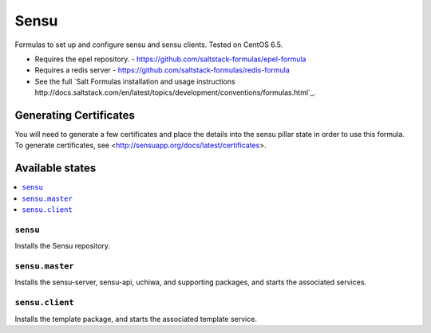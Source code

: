 =====
Sensu
=====

Formulas to set up and configure sensu and sensu clients. Tested on CentOS 6.5.

.. note::

- Requires the epel repository. - https://github.com/saltstack-formulas/epel-formula
- Requires a redis server - https://github.com/saltstack-formulas/redis-formula
- See the full `Salt Formulas installation and usage instructions http://docs.saltstack.com/en/latest/topics/development/conventions/formulas.html`_.

Generating Certificates
=====================

You will need to generate a few certificates and place the details into the
sensu pillar state in order to use this formula. To generate certificates, see
<http://sensuapp.org/docs/latest/certificates>.

Available states
================

.. contents::
    :local:

``sensu``
------------

Installs the Sensu repository.

``sensu.master``
------------

Installs the sensu-server, sensu-api, uchiwa, and supporting packages, and
starts the associated services.

``sensu.client``
------------

Installs the template package, and starts the associated template service.
